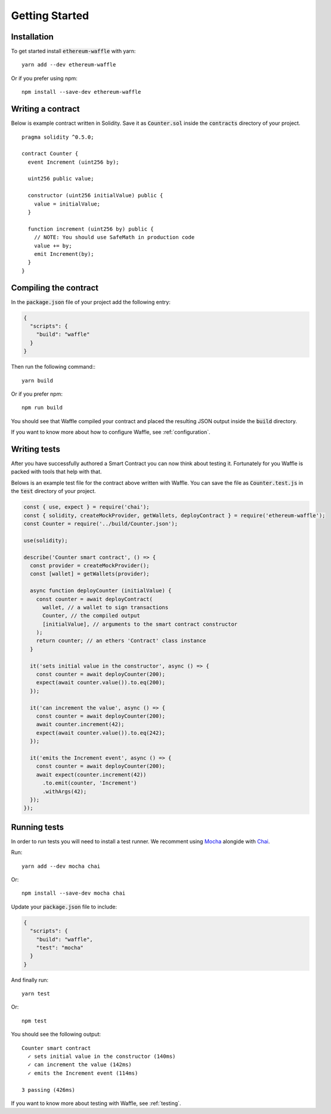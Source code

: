 Getting Started
===============

Installation
------------

To get started install :code:`ethereum-waffle` with yarn:
::

  yarn add --dev ethereum-waffle

Or if you prefer using npm:
::

  npm install --save-dev ethereum-waffle

Writing a contract
------------------

Below is example contract written in Solidity. Save it as :code:`Counter.sol`
inside the :code:`contracts` directory of your project.
::

  pragma solidity ^0.5.0;

  contract Counter {
    event Increment (uint256 by);

    uint256 public value;

    constructor (uint256 initialValue) public {
      value = initialValue;
    }

    function increment (uint256 by) public {
      // NOTE: You should use SafeMath in production code
      value += by;
      emit Increment(by);
    }
  }

Compiling the contract
----------------------

In the :code:`package.json` file of your project add the following entry:

.. code-block:: json

  {
    "scripts": {
      "build": "waffle"
    }
  }

Then run the following command:::

  yarn build

Or if you prefer npm:
::

  npm run build

You should see that Waffle compiled your contract and placed the resulting JSON
output inside the :code:`build` directory.

If you want to know more about how to configure Waffle, see :ref:`configuration`.

Writing tests
-------------

After you have successfully authored a Smart Contract you can now think about
testing it. Fortunately for you Waffle is packed with tools that help with that.

Belows is an example test file for the contract above written with Waffle. You
can save the file as :code:`Counter.test.js` in the :code:`test` directory of
your project.

.. code-block:: javascript

  const { use, expect } = require('chai');
  const { solidity, createMockProvider, getWallets, deployContract } = require('ethereum-waffle');
  const Counter = require('../build/Counter.json');

  use(solidity);

  describe('Counter smart contract', () => {
    const provider = createMockProvider();
    const [wallet] = getWallets(provider);

    async function deployCounter (initialValue) {
      const counter = await deployContract(
        wallet, // a wallet to sign transactions
        Counter, // the compiled output
        [initialValue], // arguments to the smart contract constructor
      );
      return counter; // an ethers 'Contract' class instance
    }

    it('sets initial value in the constructor', async () => {
      const counter = await deployCounter(200);
      expect(await counter.value()).to.eq(200);
    });

    it('can increment the value', async () => {
      const counter = await deployCounter(200);
      await counter.increment(42);
      expect(await counter.value()).to.eq(242);
    });

    it('emits the Increment event', async () => {
      const counter = await deployCounter(200);
      await expect(counter.increment(42))
        .to.emit(counter, 'Increment')
        .withArgs(42);
    });
  });


Running tests
-------------

In order to run tests you will need to install a test runner. We recomment using
`Mocha <https://mochajs.org/>`__ alongide with `Chai <https://www.chaijs.com/>`__.

Run:
::

  yarn add --dev mocha chai

Or:
::

  npm install --save-dev mocha chai

Update your :code:`package.json` file to include:

.. code-block:: json

  {
    "scripts": {
      "build": "waffle",
      "test": "mocha"
    }
  }

And finally run:
::

  yarn test

Or:
::

  npm test

You should see the following output:
::

  Counter smart contract
    ✓ sets initial value in the constructor (140ms)
    ✓ can increment the value (142ms)
    ✓ emits the Increment event (114ms)

  3 passing (426ms)

If you want to know more about testing with Waffle, see :ref:`testing`.
